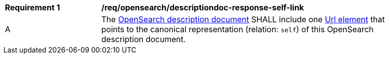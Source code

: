 [[req_opensearch_descriptiondoc-response-self-link]]
[width="90%",cols="2,6a"]
|===
^|*Requirement {counter:req-id}* |*/req/opensearch/descriptiondoc-response-self-link*
^|A |The https://github.com/dewitt/opensearch/blob/master/opensearch-1-1-draft-6.md#opensearch-description-document[OpenSearch description document] SHALL include one https://github.com/dewitt/opensearch/blob/master/opensearch-1-1-draft-6.md#the-url-element#[Url element] that points to the canonical representation (relation: `self`) of this OpenSearch description document.
|===
